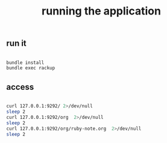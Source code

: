 #+title: running the application
#+include "org/app.org"

** run it

#+name: server
#+BEGIN_SRC sh :dir src

bundle install
bundle exec rackup

#+END_SRC

** access

#+name: getit
#+BEGIN_SRC sh :wait 1

  curl 127.0.0.1:9292/ 2>/dev/null
  sleep 2
  curl 127.0.0.1:9292/org  2>/dev/null
  sleep 2
  curl 127.0.0.1:9292/org/ruby-note.org  2>/dev/null
  sleep 2

#+END_SRC
